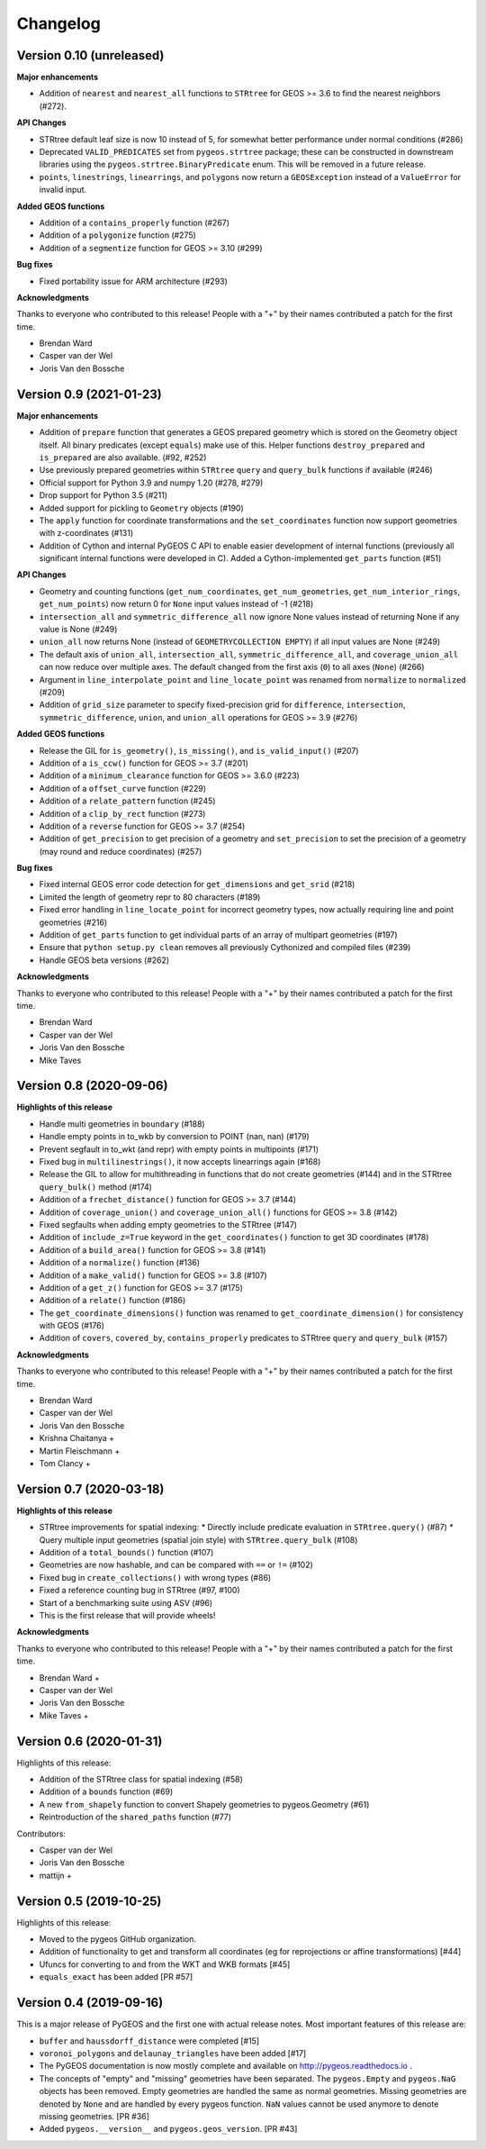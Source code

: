 Changelog
=========

Version 0.10 (unreleased)
------------------------

**Major enhancements**

* Addition of ``nearest`` and ``nearest_all`` functions to ``STRtree`` for
  GEOS >= 3.6 to find the nearest neighbors (#272).

**API Changes**

* STRtree default leaf size is now 10 instead of 5, for somewhat better performance
  under normal conditions (#286)
* Deprecated ``VALID_PREDICATES`` set from ``pygeos.strtree`` package; these can be constructed
  in downstream libraries using the ``pygeos.strtree.BinaryPredicate`` enum.
  This will be removed in a future release.
* ``points``, ``linestrings``, ``linearrings``, and ``polygons`` now return a ``GEOSException``
  instead of a ``ValueError`` for invalid input.

**Added GEOS functions**

* Addition of a ``contains_properly`` function (#267)
* Addition of a ``polygonize`` function (#275)
* Addition of a ``segmentize`` function for GEOS >= 3.10 (#299)

**Bug fixes**

* Fixed portability issue for ARM architecture (#293)

**Acknowledgments**

Thanks to everyone who contributed to this release!
People with a "+" by their names contributed a patch for the first time.

* Brendan Ward
* Casper van der Wel
* Joris Van den Bossche


Version 0.9 (2021-01-23)
------------------------

**Major enhancements**

* Addition of ``prepare`` function that generates a GEOS prepared geometry which is stored on
  the Geometry object itself. All binary predicates (except ``equals``) make use of this.
  Helper functions ``destroy_prepared`` and ``is_prepared`` are also available. (#92, #252)
* Use previously prepared geometries within ``STRtree`` ``query`` and ``query_bulk``
  functions if available (#246)
* Official support for Python 3.9 and numpy 1.20 (#278, #279)
* Drop support for Python 3.5 (#211)
* Added support for pickling to ``Geometry`` objects (#190)
* The ``apply`` function for coordinate transformations and the ``set_coordinates``
  function now support geometries with z-coordinates (#131)
* Addition of Cython and internal PyGEOS C API to enable easier development of internal
  functions (previously all significant internal functions were developed in C).
  Added a Cython-implemented ``get_parts`` function (#51)

**API Changes**

* Geometry and counting functions (``get_num_coordinates``,
  ``get_num_geometries``, ``get_num_interior_rings``, ``get_num_points``) now return 0
  for ``None`` input values instead of -1 (#218)
* ``intersection_all`` and ``symmetric_difference_all`` now ignore None values
  instead of returning None if any value is None (#249)
* ``union_all`` now returns None (instead of ``GEOMETRYCOLLECTION EMPTY``) if
  all input values are None (#249)
* The default axis of ``union_all``, ``intersection_all``, ``symmetric_difference_all``,
  and ``coverage_union_all`` can now reduce over multiple axes. The default changed from the first
  axis (``0``) to all axes (``None``) (#266)
* Argument in ``line_interpolate_point`` and ``line_locate_point``
  was renamed from ``normalize`` to ``normalized`` (#209)
* Addition of ``grid_size`` parameter to specify fixed-precision grid for ``difference``,
  ``intersection``, ``symmetric_difference``, ``union``, and ``union_all`` operations for
  GEOS >= 3.9 (#276)

**Added GEOS functions**

* Release the GIL for ``is_geometry()``, ``is_missing()``, and
  ``is_valid_input()`` (#207)
* Addition of a ``is_ccw()`` function for GEOS >= 3.7 (#201)
* Addition of a ``minimum_clearance`` function for GEOS >= 3.6.0 (#223)
* Addition of a ``offset_curve`` function (#229)
* Addition of a ``relate_pattern`` function (#245)
* Addition of a ``clip_by_rect`` function (#273)
* Addition of a ``reverse`` function for GEOS >= 3.7 (#254)
* Addition of ``get_precision`` to get precision of a geometry and ``set_precision``
  to set the precision of a geometry (may round and reduce coordinates) (#257)

**Bug fixes**

* Fixed internal GEOS error code detection for ``get_dimensions`` and ``get_srid`` (#218)
* Limited the length of geometry repr to 80 characters (#189)
* Fixed error handling in ``line_locate_point`` for incorrect geometry
  types, now actually requiring line and point geometries (#216)
* Addition of ``get_parts`` function to get individual parts of an array of multipart
  geometries (#197)
* Ensure that ``python setup.py clean`` removes all previously Cythonized and compiled
  files (#239)
* Handle GEOS beta versions  (#262)

**Acknowledgments**

Thanks to everyone who contributed to this release!
People with a "+" by their names contributed a patch for the first time.

* Brendan Ward
* Casper van der Wel
* Joris Van den Bossche
* Mike Taves


Version 0.8 (2020-09-06)
------------------------

**Highlights of this release**

* Handle multi geometries in ``boundary`` (#188)
* Handle empty points in to_wkb by conversion to POINT (nan, nan) (#179)
* Prevent segfault in to_wkt (and repr) with empty points in multipoints (#171)
* Fixed bug in ``multilinestrings()``, it now accepts linearrings again (#168)
* Release the GIL to allow for multithreading in functions that do not
  create geometries (#144) and in the STRtree ``query_bulk()`` method (#174)
* Addition of a ``frechet_distance()`` function for GEOS >= 3.7 (#144)
* Addition of ``coverage_union()`` and ``coverage_union_all()`` functions
  for GEOS >= 3.8 (#142)
* Fixed segfaults when adding empty geometries to the STRtree (#147)
* Addition of ``include_z=True`` keyword in the ``get_coordinates()`` function
  to get 3D coordinates (#178)
* Addition of a ``build_area()`` function for GEOS >= 3.8 (#141)
* Addition of a ``normalize()`` function (#136)
* Addition of a ``make_valid()`` function for GEOS >= 3.8 (#107)
* Addition of a ``get_z()`` function for GEOS >= 3.7 (#175)
* Addition of a ``relate()`` function (#186)
* The ``get_coordinate_dimensions()`` function was renamed to
  ``get_coordinate_dimension()`` for consistency with GEOS (#176)
* Addition of ``covers``, ``covered_by``, ``contains_properly`` predicates
  to STRtree ``query`` and ``query_bulk`` (#157)

**Acknowledgments**

Thanks to everyone who contributed to this release!
People with a "+" by their names contributed a patch for the first time.

* Brendan Ward
* Casper van der Wel
* Joris Van den Bossche
* Krishna Chaitanya +
* Martin Fleischmann +
* Tom Clancy +


Version 0.7 (2020-03-18)
------------------------

**Highlights of this release**

* STRtree improvements for spatial indexing:
  * Directly include predicate evaluation in ``STRtree.query()`` (#87)
  * Query multiple input geometries (spatial join style) with ``STRtree.query_bulk`` (#108)
* Addition of a ``total_bounds()`` function (#107)
* Geometries are now hashable, and can be compared with ``==`` or ``!=`` (#102)
* Fixed bug in ``create_collections()`` with wrong types (#86)
* Fixed a reference counting bug in STRtree (#97, #100)
* Start of a benchmarking suite using ASV (#96)
* This is the first release that will provide wheels!

**Acknowledgments**

Thanks to everyone who contributed to this release!
People with a "+" by their names contributed a patch for the first time.

* Brendan Ward +
* Casper van der Wel
* Joris Van den Bossche
* Mike Taves +


Version 0.6 (2020-01-31)
------------------------

Highlights of this release:

* Addition of the STRtree class for spatial indexing (#58)
* Addition of a ``bounds`` function (#69)
* A new ``from_shapely`` function to convert Shapely geometries to pygeos.Geometry (#61)
* Reintroduction of the ``shared_paths`` function (#77)

Contributors:

* Casper van der Wel
* Joris Van den Bossche
* mattijn +


Version 0.5 (2019-10-25)
------------------------

Highlights of this release:

* Moved to the pygeos GitHub organization.
* Addition of functionality to get and transform all coordinates (eg for reprojections or affine transformations) [#44]
* Ufuncs for converting to and from the WKT and WKB formats [#45]
* ``equals_exact`` has been added [PR #57]


Version 0.4 (2019-09-16)
------------------------

This is a major release of PyGEOS and the first one with actual release notes. Most important features of this release are:

* ``buffer`` and ``haussdorff_distance`` were completed  [#15]
* ``voronoi_polygons`` and ``delaunay_triangles`` have been added [#17]
* The PyGEOS documentation is now mostly complete and available on http://pygeos.readthedocs.io .
* The concepts of "empty" and "missing" geometries have been separated. The ``pygeos.Empty`` and ``pygeos.NaG`` objects has been removed. Empty geometries are handled the same as normal geometries. Missing geometries are denoted by ``None`` and are handled by every pygeos function. ``NaN`` values cannot be used anymore to denote missing geometries. [PR #36]
* Added ``pygeos.__version__`` and ``pygeos.geos_version``. [PR #43]

